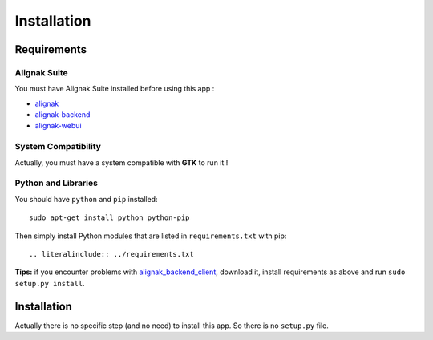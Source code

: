 .. _install:

Installation
============

Requirements
------------

Alignak Suite
~~~~~~~~~~~~~

You must have Alignak Suite installed before using this app :

* `alignak`_
* `alignak-backend`_
* `alignak-webui`_ 

System Compatibility
~~~~~~~~~~~~~~~~~~~~

Actually, you must have a system compatible with **GTK** to run it !

Python and Libraries
~~~~~~~~~~~~~~~~~~~~

You should have ``python`` and ``pip`` installed::

   sudo apt-get install python python-pip

Then simply install Python modules that are listed in ``requirements.txt`` with pip::

   .. literalinclude:: ../requirements.txt

**Tips:** if you encounter problems with `alignak_backend_client`_, download it, install requirements as above and run ``sudo setup.py install``.

Installation
------------

Actually there is no specific step (and no need) to install this app. So there is no ``setup.py`` file.

.. _alignak: http://alignak-monitoring.github.io/
.. _alignak-backend: http://alignak-backend.readthedocs.io/en/latest/
.. _alignak-webui: http://alignak-web-ui.readthedocs.io/en/latest/
.. _alignak_backend_client: https://github.com/Alignak-monitoring-contrib/alignak-backend-client
